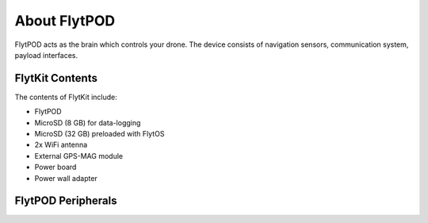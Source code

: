 


About FlytPOD
=============

FlytPOD acts as the brain which controls your drone. The device consists of navigation sensors, communication system, payload interfaces.


.. image:: /_static/Images/flytpod.png
  	:align: right
  	:width: 400px
  	:height: 400px




FlytKit Contents
----------------



The contents of FlytKit include: 

* FlytPOD
* MicroSD (8 GB) for data-logging
* MicroSD (32 GB) preloaded with FlytOS
* 2x WiFi antenna
* External GPS-MAG module
* Power board
* Power wall adapter



FlytPOD Peripherals
-------------------


.. image:: /_static/Images/pic1.png
  	:align: center

.. image:: /_static/Images/sidevs.png
	:align: center
	:height: 350px
	:width: 1500px
	

